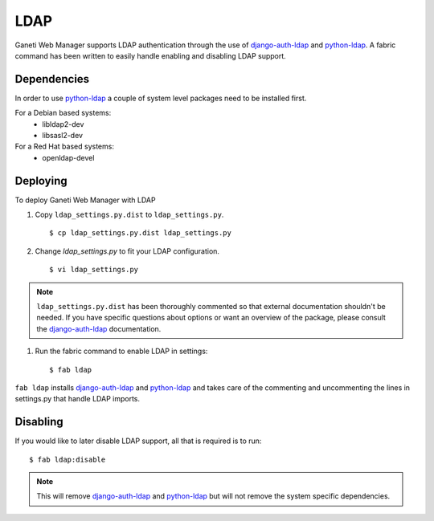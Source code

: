 LDAP
====

.. versionadded:: 0.10

Ganeti Web Manager supports LDAP authentication through the use of
`django-auth-ldap`_ and `python-ldap`_. A fabric command has been
written to easily handle enabling and disabling LDAP support.

Dependencies
------------

In order to use `python-ldap`_ a couple of system level packages need to
be installed first.

For a Debian based systems:
 * libldap2-dev 
 * libsasl2-dev

For a Red Hat based systems:
 * openldap-devel

Deploying
---------

To deploy Ganeti Web Manager with LDAP

#. Copy ``ldap_settings.py.dist`` to ``ldap_settings.py``.

   ::

      $ cp ldap_settings.py.dist ldap_settings.py

#. Change `ldap_settings.py` to fit your LDAP configuration.

   ::

      $ vi ldap_settings.py

.. note:: 
    ``ldap_settings.py.dist`` has been thoroughly commented so that external
    documentation shouldn't be needed. If you have specific questions about
    options or want an overview of the package, please consult the
    `django-auth-ldap`_ documentation.


#. Run the fabric command to enable LDAP in settings::

   $ fab ldap

``fab ldap`` installs `django-auth-ldap`_ and `python-ldap`_ and takes
care of the commenting and uncommenting the lines in settings.py that
handle LDAP imports.

Disabling
---------
If you would like to later disable LDAP support, all that is required is
to run::

   $ fab ldap:disable

.. note::
    This will remove `django-auth-ldap`_ and `python-ldap`_ but will not
    remove the system specific dependencies.

.. _python-ldap: http://www.python-ldap.org/doc/html/index.html
.. _django-auth-ldap: http://pythonhosted.org/django-auth-ldap/
